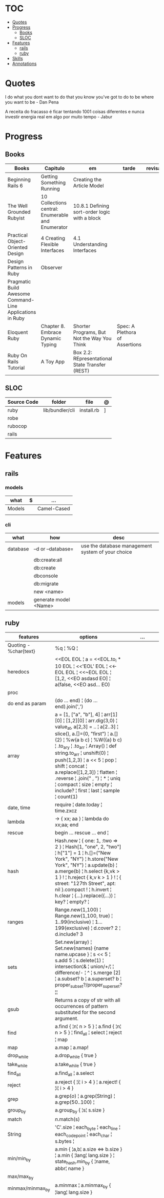 #+TILE: Ruby - Study Annotations

* TOC
  :PROPERTIES:
  :TOC:      :include all :depth 2 :ignore this
  :END:
:CONTENTS:
- [[#quotes][Quotes]]
- [[#progress][Progress]]
  - [[#books][Books]]
  - [[#sloc][SLOC]]
- [[#features][Features]]
  - [[#rails][rails]]
  - [[#ruby][ruby]]
- [[#skills][Skills]]
- [[#annotations][Annotations]]
:END:
* Quotes
  I do what you dont want to do that you know you've got to do to be where you want to be - Dan Pena

  A receita do fracasso é ficar tentando 1001 coisas diferentes e nunca investir energia real em algo por muito tempo - Jabur

* Progress
** Books
   | Books                                                     | Capitulo                                           | em                                              | tarde                          | revisao |
   |-----------------------------------------------------------+----------------------------------------------------+-------------------------------------------------+--------------------------------+---------|
   | Beginning Rails 6                                         | Getting Something Running                          | Creating the Article Model                      |                                |         |
   | The Well Grounded Rubyist                                 | 10  Collections central: Enumerable and Enumerator | 10.8.1 Defining sort-order logic with a block   |                                |         |
   | Practical Object-Oriented Design                          | 4 Creating Flexible Interfaces                     | 4.1 Understanding Interfaces                    |                                |         |
   | Design Patterns in Ruby                                   | Observer                                           |                                                 |                                |         |
   | Pragmatic Build Awesome Command-Line Applications in Ruby |                                                    |                                                 |                                |         |
   | Eloquent Ruby                                             | Chapter 8. Embrace Dynamic Typing                  | Shorter Programs, But Not the Way You Think     | Spec: A Plethora of Assertions |         |
   | Ruby On Rails Tutorial                                    | A Toy App                                          | Box 2.2: REpresentational State Transfer (REST) |                                |         |
** SLOC
   | Source Code | folder          | file       | @ |
   |-------------+-----------------+------------+---|
   | ruby        | lib/bundler/cli | install.rb | ] |
   | robe        |                 |            |   |
   | rubocop     |                 |            |   |
   | rails       |                 |            |   |
* Features
** rails
*** models
    | what   | $ | ...         |
    |--------+---+-------------|
    | Models |   | Camel-Cased |
    |        |   |             |

*** cli
    | what     | how                   | desc                                              |
    |----------+-----------------------+---------------------------------------------------|
    | database | –d or --database=     | use the database management system of your choice |
    |          | db:create:all         |                                                   |
    |          | db:create             |                                                   |
    |          | dbconsole             |                                                   |
    |          | db:migrate            |                                                   |
    |          | new <name>            |                                                   |
    | models   | generate model <Name> |                                                   |

** ruby
   | features               | options                                                                                                                                                                                                                                                                                                                                                                                                                 | ...                                                                                                         |
   |------------------------+-------------------------------------------------------------------------------------------------------------------------------------------------------------------------------------------------------------------------------------------------------------------------------------------------------------------------------------------------------------------------------------------------------------------------+-------------------------------------------------------------------------------------------------------------|
   | Quoting - %char{text}  | %q ¦ %Q ¦                                                                                                                                                                                                                                                                                                                                                                                                               |                                                                                                             |
   | heredocs               | <<EOL EOL ¦ a = <<EOL.to_i * 10 EOL ¦  <<'EOL' EOL ¦ <<-EOL EOL ¦  <<~EOL EOL ¦ [1,2, <<EO asdasd EO] ¦ a(false, <<EO asd... EO)                                                                                                                                                                                                                                                                                        |                                                                                                             |
   | proc                   |                                                                                                                                                                                                                                                                                                                                                                                                                         |                                                                                                             |
   | do end as param        | (do ... end)  ¦ (do ... end).join(',')                                                                                                                                                                                                                                                                                                                                                                                  |                                                                                                             |
   | array                  | a = [1, ["a", "b"], 4] ¦ arr[1][0] ¦ [1,2][0] ¦ arr.dig(3,0) ¦ value_at, a[2,3] = .. ¦ a[2..3] ¦ slice(), a.[]=(0, "first") ¦ a.[](2) ¦ %w(a b c) ¦ %W({a} b c) ¦ .to_ary ¦ .to_arr ¦ Array() ¦ def string.to_arr ¦ unshift(0) ¦ push(1,2,3) ¦ a << 5 ¦ pop ¦ shift ¦ concat ¦ a.replace([1,2,3]) ¦ flatten ¦ .reverse ¦ .join(" , ") ¦ * ¦ uniq ¦ compact ¦ size ¦ empty ¦ include? ¦ first ¦ last ¦ sample ¦ count(1) |                                                                                                             |
   | date, time             | require ¦ date.today ¦ time.zxcz                                                                                                                                                                                                                                                                                                                                                                                        |                                                                                                             |
   | lambda                 | -> { xx; aa } ¦ lambda do xx;aa; end                                                                                                                                                                                                                                                                                                                                                                                    |                                                                                                             |
   | rescue                 | begin ... rescue ... end ¦                                                                                                                                                                                                                                                                                                                                                                                              |                                                                                                             |
   | hash                   | Hash.new ¦ { one: 1, :two => 2 } ¦ Hash[1, "one", 2, "two"] ¦ h["1"] = 1 ¦ h.[]=("New York", "NY") ¦ h.store("New York", "NY") ¦  a.update(b) ¦ a.merge(b) ¦ h.select {k,vk > 1 } ! ¦ h.reject {  k,v  k > 1 } ! ¦ { street: "127th Street", apt: nil }.compact ! ¦  h.invert ¦ h.clear ¦ {...}.replace({...})  ¦ key? ¦ empty? ¦                                                                                       |                                                                                                             |
   | ranges                 | Range.new(1,100) ¦ Range.new(1,100, true) ¦ 1..99(inclusive) ¦ 1...199(exclusive) ¦ d.cover? 2 ¦ d.include? 3                                                                                                                                                                                                                                                                                                           |                                                                                                             |
   | sets                   | Set.new(array) ¦ Set.new(names) {name name.upcase } ¦ s << 5 ¦ s.add 5 ¦ s.delete(1) ¦ intersection¦& ¦ union/+/¦ ¦ difference/- ¦ ^ ¦ s.merge [2] ¦ a.subset? b ¦ a.superset? b ¦ proper_subset?/proper_superset? ¦¦                                                                                                                                                                                                   |                                                                                                             |
   | gsub                   | Returns a copy of str with all occurrences of pattern substituted for the second argument.                                                                                                                                                                                                                                                                                                                              |                                                                                                             |
   | find                   | a.find { ¦n¦ n > 5 } ¦ a.find { ¦n¦ n > 5 } ¦ find_all ¦ select ¦ reject ¦ map                                                                                                                                                                                                                                                                                                                                          |                                                                                                             |
   | map                    | a.map ¦ a.map!                                                                                                                                                                                                                                                                                                                                                                                                          |                                                                                                             |
   | drop_while             | a.drop_while { true }                                                                                                                                                                                                                                                                                                                                                                                                   |                                                                                                             |
   | take_while             | a.take_while { true }                                                                                                                                                                                                                                                                                                                                                                                                   |                                                                                                             |
   | find_all               | a.find_all ¦ a.select                                                                                                                                                                                                                                                                                                                                                                                                   |                                                                                                             |
   | reject                 | a.reject { ¦i¦ i > 4 } ¦ a.reject! { ¦i¦ i > 4 }                                                                                                                                                                                                                                                                                                                                                                        |                                                                                                             |
   | grep                   | a.grep(//o//) ¦ a.grep(String) ¦ a.grep(50..100) ¦                                                                                                                                                                                                                                                                                                                                                                        |                                                                                                             |
   | group_by               | a.group_by { ¦s¦ s.size }                                                                                                                                                                                                                                                                                                                                                                                               |                                                                                                             |
   | match                  | //n//.match(s)                                                                                                                                                                                                                                                                                                                                                                                                            |                                                                                                             |
   | String                 | 'C'.size ¦ each_byte ¦ each_line ¦ each_codepoint ¦ each_char ¦ s.bytes ¦                                                                                                                                                                                                                                                                                                                                               |                                                                                                             |
   | min/min_by             | a.min { ¦a,b¦ a.size <=> b.size } ¦  a.min { ¦lang¦ lang.size } ¦ state_hash.min_by { ¦name, abbr¦ name }                                                                                                                                                                                                                                                                                                               |                                                                                                             |
   | max/max_by             |                                                                                                                                                                                                                                                                                                                                                                                                                         |                                                                                                             |
   | minmax/minmax_by       | a.minmax ¦ a.minmax_by { ¦lang¦ lang.size }                                                                                                                                                                                                                                                                                                                                                                             |                                                                                                             |
   | reverse_each           | [1,2,3].reverse_each { ¦e¦ puts e * 10 }                                                                                                                                                                                                                                                                                                                                                                                |                                                                                                             |
   | with_index             | letters.each.with_index {¦(key,value),i¦ puts i }                                                                                                                                                                                                                                                                                                                                                                       |                                                                                                             |
   | each_index             | names.each.with_index(1) { ¦pres, i¦ p i }                                                                                                                                                                                                                                                                                                                                                                              |                                                                                                             |
   | each_slice             |                                                                                                                                                                                                                                                                                                                                                                                                                         |                                                                                                             |
   | each_cons              |                                                                                                                                                                                                                                                                                                                                                                                                                         |                                                                                                             |
   | slice_before           | a.slice_before(\/=/).to_a ¦ (1..10).slice_before { ¦num¦ num % 2 == 0 }.to_a ¦                                                                                                                                                                                                                                                                                                                                          |                                                                                                             |
   | slice_after            |                                                                                                                                                                                                                                                                                                                                                                                                                         |                                                                                                             |
   | slice_when             | a.slice_when { ¦i,j¦ i == j }.to_a                                                                                                                                                                                                                                                                                                                                                                                      |                                                                                                             |
   | inject/reduce          | [1,2,3,4].inject(:+)                                                                                                                                                                                                                                                                                                                                                                                                    |                                                                                                             |
   | cycle                  |                                                                                                                                                                                                                                                                                                                                                                                                                         |                                                                                                             |
   | map                    | names.map { ¦name¦ name.upcase } ¦  x = 5.times.map { Apple.new(rand(100..900)) }                                                                                                                                                                                                                                                                                                                                       |                                                                                                             |
   | map!                   |                                                                                                                                                                                                                                                                                                                                                                                                                         |                                                                                                             |
   | symbol-argument blocks | names.map(&:upcase)                                                                                                                                                                                                                                                                                                                                                                                                     |                                                                                                             |
   | <=>                    | Apple#<=> ¦ Apple.sort { ¦a,b¦ a.brand <=> b.brand } ¦                                                                                                                                                                                                                                                                                                                                                                  | implementing a spaceship test method is enough to sort a class, or use a block to sort, or even override it |
   | comparable             | Apple#<=> ¦                                                                                                                                                                                                                                                                                                                                                                                                             | include comparable                                                                                          |

* Skills
  - Ruby
  - Ruby on Rails
  - Ágil, TDD, CI, CD e gestão visual;
  - Sistemas Distribuídos WEB;
  - Clean Code, SOLID e Design Patterns;
  - JavaScript e Front End;
  - PostgreSQL
  - Redis, Memcached ou ElasticSearch;
  - Docker,AWS
  - Familiaridade com infraestrutura, deployment e servidores;
  - Inglês
  - RabbitMQ/ Kafka
  - Firebase
  - Postfix, Nginx
* Annotations
  rbenv global 2.3.0 && rbenv rehash
